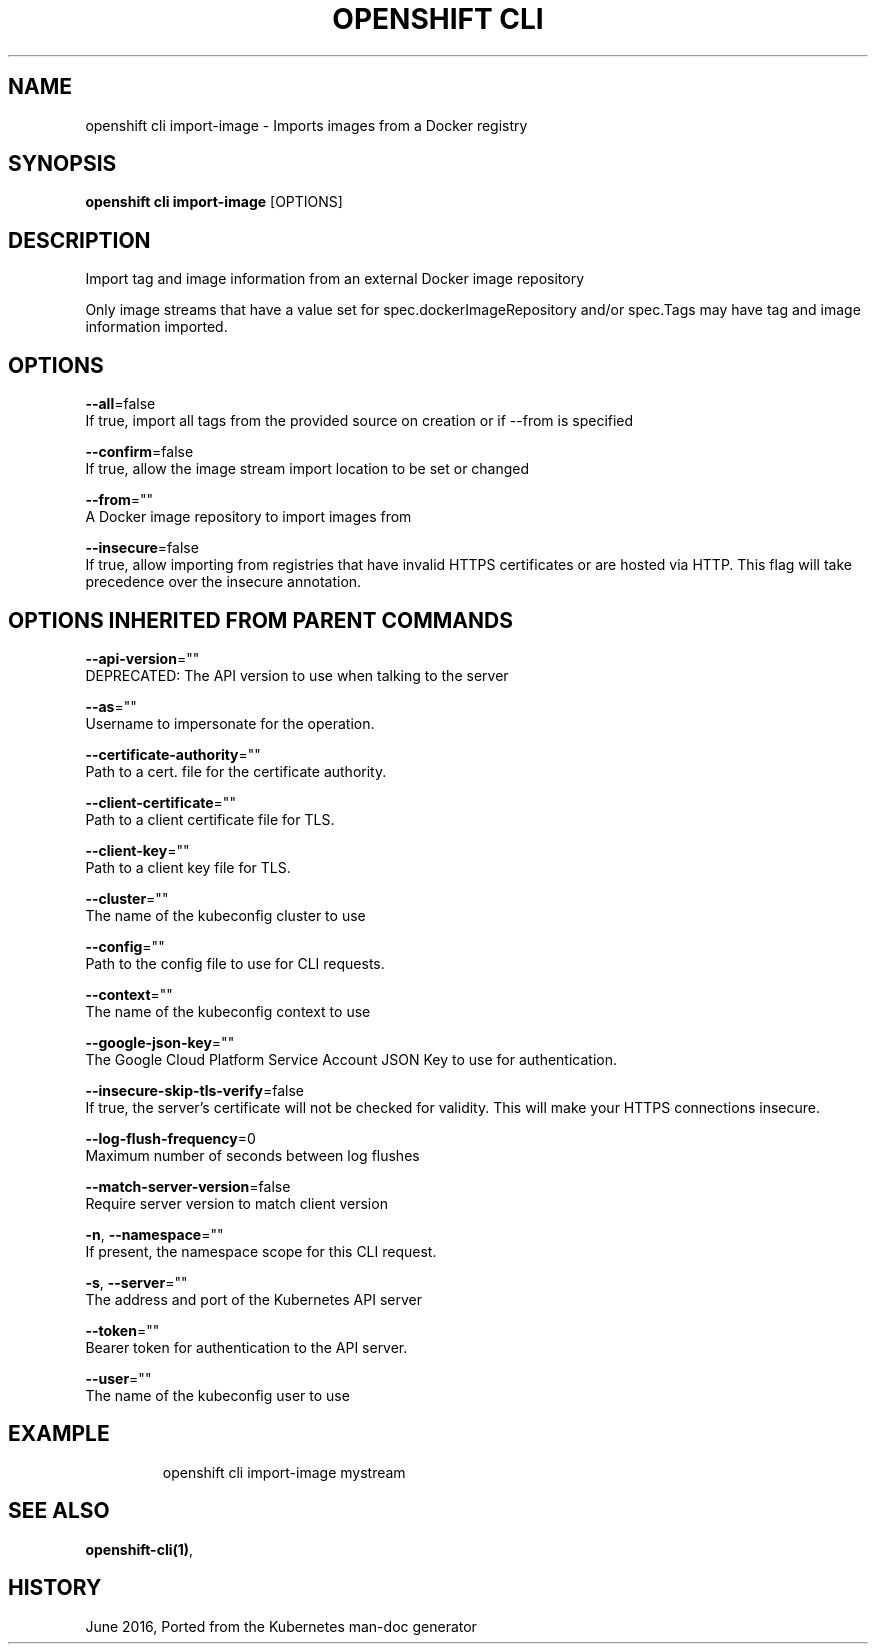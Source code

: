 .TH "OPENSHIFT CLI" "1" " Openshift CLI User Manuals" "Openshift" "June 2016"  ""


.SH NAME
.PP
openshift cli import\-image \- Imports images from a Docker registry


.SH SYNOPSIS
.PP
\fBopenshift cli import\-image\fP [OPTIONS]


.SH DESCRIPTION
.PP
Import tag and image information from an external Docker image repository

.PP
Only image streams that have a value set for spec.dockerImageRepository and/or
spec.Tags may have tag and image information imported.


.SH OPTIONS
.PP
\fB\-\-all\fP=false
    If true, import all tags from the provided source on creation or if \-\-from is specified

.PP
\fB\-\-confirm\fP=false
    If true, allow the image stream import location to be set or changed

.PP
\fB\-\-from\fP=""
    A Docker image repository to import images from

.PP
\fB\-\-insecure\fP=false
    If true, allow importing from registries that have invalid HTTPS certificates or are hosted via HTTP. This flag will take precedence over the insecure annotation.


.SH OPTIONS INHERITED FROM PARENT COMMANDS
.PP
\fB\-\-api\-version\fP=""
    DEPRECATED: The API version to use when talking to the server

.PP
\fB\-\-as\fP=""
    Username to impersonate for the operation.

.PP
\fB\-\-certificate\-authority\fP=""
    Path to a cert. file for the certificate authority.

.PP
\fB\-\-client\-certificate\fP=""
    Path to a client certificate file for TLS.

.PP
\fB\-\-client\-key\fP=""
    Path to a client key file for TLS.

.PP
\fB\-\-cluster\fP=""
    The name of the kubeconfig cluster to use

.PP
\fB\-\-config\fP=""
    Path to the config file to use for CLI requests.

.PP
\fB\-\-context\fP=""
    The name of the kubeconfig context to use

.PP
\fB\-\-google\-json\-key\fP=""
    The Google Cloud Platform Service Account JSON Key to use for authentication.

.PP
\fB\-\-insecure\-skip\-tls\-verify\fP=false
    If true, the server's certificate will not be checked for validity. This will make your HTTPS connections insecure.

.PP
\fB\-\-log\-flush\-frequency\fP=0
    Maximum number of seconds between log flushes

.PP
\fB\-\-match\-server\-version\fP=false
    Require server version to match client version

.PP
\fB\-n\fP, \fB\-\-namespace\fP=""
    If present, the namespace scope for this CLI request.

.PP
\fB\-s\fP, \fB\-\-server\fP=""
    The address and port of the Kubernetes API server

.PP
\fB\-\-token\fP=""
    Bearer token for authentication to the API server.

.PP
\fB\-\-user\fP=""
    The name of the kubeconfig user to use


.SH EXAMPLE
.PP
.RS

.nf
  openshift cli import\-image mystream

.fi
.RE


.SH SEE ALSO
.PP
\fBopenshift\-cli(1)\fP,


.SH HISTORY
.PP
June 2016, Ported from the Kubernetes man\-doc generator
